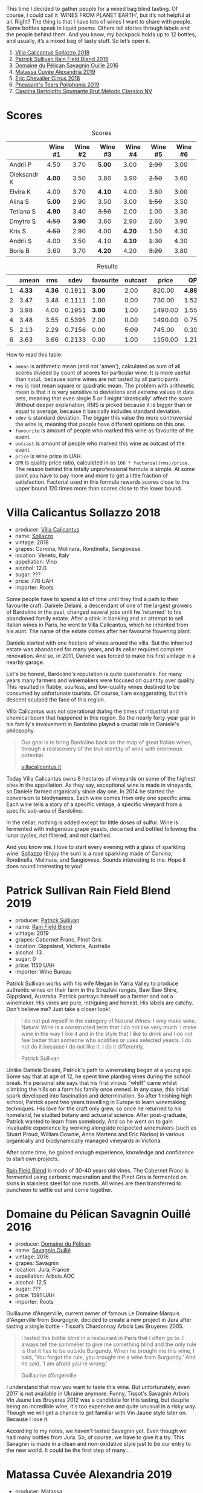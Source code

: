 This time I decided to gather people for a mixed bag blind tasting. Of course, I could call it ‘WINES FROM PLANET EARTH’, but it’s not helpful at all. Right? The thing is that I have lots of wines I want to share with people. Some bottles speak in liquid poems. Others tell stories through labels and the people behind them. And you know, my backpack holds up to 12 bottles, and usually, it’s a mixed bag of tasty stuff. So let’s open it.

1. [[barberry:/wines/9a0906be-1274-4820-918e-faf4bf0ec802][Villa Calicantus Sollazzo 2018]]
2. [[barberry:/wines/b34b4714-7bf8-4a52-b0e5-1774e035a4ae][Patrick Sullivan Rain Field Blend 2019]]
3. [[barberry:/wines/4c7ebcd8-9f6a-4158-aff7-ac66179a984f][Domaine du Pélican Savagnin Ouille 2016]]
4. [[barberry:/wines/44ee0d12-de03-42f2-83f0-502be8bd54b0][Matassa Cuvée Alexandria 2019]]
5. [[barberry:/wines/38b023df-8c26-45e1-80f7-6be3f53681cc][Éric Chevalier Cirrus 2018]]
6. [[barberry:/wines/ddee2b3f-3dcc-4ae6-9c11-31dea06d5d79][Pheasant's Tears Poliphonia 2019]]
7. [[barberry:/wines/baf18c42-2e67-4108-967a-d540bc105779][Cascina Bertolotto Spumante Brut Metodo Classico NV]]

* Scores
:PROPERTIES:
:ID:                     b26c189d-1373-45aa-a6f7-3089020a5a1a
:END:

#+attr_html: :class tasting-scores
#+caption: Scores
#+results: scores
|             | Wine #1 | Wine #2 | Wine #3 | Wine #4 | Wine #5 | Wine #6 |
|-------------+---------+---------+---------+---------+---------+---------|
| Andrii P    |    4.50 |    3.70 |  *5.00* |    3.00 |  +2.00+ |    3.00 |
| Oleksandr K |  *4.00* |    3.50 |    3.80 |    3.90 |  +2.50+ |    3.60 |
| Elvira K    |    4.00 |    3.70 |  *4.10* |    4.00 |    3.60 |  +3.00+ |
| Alina S     |  *5.00* |    2.90 |    3.50 |    3.00 |  +1.50+ |    3.50 |
| Tetiana S   |  *4.90* |    3.40 |  +3.50+ |    2.00 |    1.00 |    3.30 |
| Dmytro S    |  +4.50+ |  *3.90* |    3.60 |    2.90 |    2.60 |    3.90 |
| Kris S      |  +4.50+ |    2.90 |    4.00 |  *4.20* |    1.50 |    4.30 |
| Andrii S    |    4.00 |    3.50 |    4.10 |  *4.10* |  +1.30+ |    4.30 |
| Boris B     |    3.60 |    3.70 |  *4.20* |    4.20 |  +3.20+ |    3.80 |

#+attr_html: :class tasting-scores :rules groups :cellspacing 0 :cellpadding 6
#+caption: Results
#+results: summary
|   |  amean |    rms |   sdev | favourite | outcast |   price |      QPR |
|---+--------+--------+--------+-----------+---------+---------+----------|
| 1 | *4.33* | *4.36* | 0.1911 |    *3.00* |    2.00 |  820.00 | *4.8938* |
| 2 |   3.47 |   3.48 | 0.1111 |      1.00 |    0.00 |  730.00 |   1.5215 |
| 3 |   3.98 |   4.00 | 0.1951 |    *3.00* |    1.00 | 1490.00 |   1.5578 |
| 4 |   3.48 |   3.55 | 0.5395 |      2.00 |    0.00 | 1490.00 |   0.7570 |
| 5 |   2.13 |   2.29 | 0.7156 |      0.00 |  +5.00+ |  745.00 |   0.3047 |
| 6 |   3.63 |   3.66 | 0.2133 |      0.00 |    1.00 | 1150.00 |   1.2199 |

How to read this table:

- =amean= is arithmetic mean (and not 'amen'), calculated as sum of all scores divided by count of scores for particular wine. It is more useful than =total=, because some wines are not tasted by all participants.
- =rms= is root mean square or quadratic mean. The problem with arithmetic mean is that it is very sensitive to deviations and extreme values in data sets, meaning that even single 5 or 1 might 'drastically' affect the score. Without deeper explanation, RMS is picked because it is bigger than or equal to average, because it basically includes standard deviation.
- =sdev= is standard deviation. The bigger this value the more controversial the wine is, meaning that people have different opinions on this one.
- =favourite= is amount of people who marked this wine as favourite of the event.
- =outcast= is amount of people who marked this wine as outcast of the event.
- =price= is wine price in UAH.
- =QPR= is quality price ratio, calculated in as =100 * factorial(rms)/price=. The reason behind this totally unprofessional formula is simple. At some point you have to pay more and more to get a little fraction of satisfaction. Factorial used in this formula rewards scores close to the upper bound 120 times more than scores close to the lower bound.

* Villa Calicantus Sollazzo 2018
:PROPERTIES:
:ID:                     c267c316-2573-4884-af60-2d23e06f731f
:END:

#+attr_html: :class bottle-right
[[file:/images/2022-07-05-mixed-bag/2022-06-29-18-36-35-620055-1.webp]]

- producer: [[barberry:/producers/040a275b-2e16-4d7a-a557-036bf44d85df][Villa Calicantus]]
- name: [[barberry:/wines/9a0906be-1274-4820-918e-faf4bf0ec802][Sollazzo]]
- vintage: 2018
- grapes: Corvina, Molinara, Rondinella, Sangiovese
- location: Veneto, Italy
- appellation: Vino
- alcohol: 12.0
- sugar: ???
- price: 776 UAH
- importer: Roots

Some people have to spend a lot of time until they find a path to their favourite craft. Daniele Delaini, a descendant of one of the largest growers of Bardolino in the past, changed several jobs until he 'returned' to his abandoned family estate. After a stink in banking and an attempt to sell Italian wines in Paris, he went to Villa Calicantus, which he inherited from his aunt. The name of the estate comes after her favourite flowering plant.

Daniele started with one hectare of vines around the villa. But the inherited estate was abandoned for many years, and its cellar required complete renovation. And so, in 2011, Daniele was forced to make his first vintage in a nearby garage.

Let's be honest, Bardolino's reputation is quite questionable. For many years many farmers and winemakers were focused on quantity over quality. This resulted in flabby, soulless, and low-quality wines destined to be consumed by unfortunate tourists. Of course, I am exaggerating, but this descent sculped the face of this region.

Villa Calicantus was not operational during the times of industrial and chemical boom that happened in this region. So the nearly forty-year gap in his family's involvement in Bardolino played a crucial role in Daniele's philosophy.

#+begin_quote
Our goal is to bring Bardolino back on the map of great Italian wines, through a rediscovery of the true identity of wine with enormous potential.

[[https://www.villacalicantus.it/en/wine-tasting-in-bardolino-lake-garda/][villacalicantus.it]]
#+end_quote

Today Villa Calicantus owns 8 hectares of vineyards on some of the highest sites in the appellation. As they say, exceptional wine is made in vineyards, so Daniele farmed organically since day one. In 2014 he started the conversion to biodynamics. Each wine comes from only one specific area. Each wine tells a story of a specific vintage, a specific vineyard from a specific sub-area of Bardolino.

In the cellar, nothing is added except for little doses of sulfur. Wine is fermented with indigenous grape yeasts, decanted and bottled following the lunar cycles, not filtered, and not clarified.

And you know me. I love to start every evening with a glass of sparkling wine. [[barberry:/wines/9a0906be-1274-4820-918e-faf4bf0ec802][Sollazzo]] (Enjoy the sun) is a rosé sparkling made of Corvina, Rondinella, Molinara, and Sangiovese. Sounds interesting to me. Hope it does sound interesting to you!

* Patrick Sullivan Rain Field Blend 2019
:PROPERTIES:
:ID:                     f959682a-fb61-4d33-bdfa-4235bffa8ef2
:END:

#+attr_html: :class bottle-right
[[file:/images/2022-07-05-mixed-bag/2022-07-01-08-27-06-2022-06-09-22-12-14-IMG-0400.webp]]

- producer: [[barberry:/producers/ebcf71da-35d2-45d4-9b87-178179c0b573][Patrick Sullivan]]
- name: [[barberry:/wines/b34b4714-7bf8-4a52-b0e5-1774e035a4ae][Rain Field Blend]]
- vintage: 2019
- grapes: Cabernet Franc, Pinot Gris
- location: Gippsland, Victoria, Australia
- alcohol: 13
- sugar: 0
- price: 1150 UAH
- importer: Wine Bureau

Patrick Sullivan works with his wife Megan in Yarra Valley to produce authentic wines on their farm in the Strezleki ranges, Baw Baw Shire, Gippsland, Australia. Patrick portrays himself as a farmer and not a winemaker. His vines are pure, intriguing and honest. His labels are catchy. Don't believe me? Just take a closer look!

#+begin_quote
I do not put myself in the category of Natural Wines. I only make wine. Natural Wine is a constructed term that I do not like very much. I make wine in the way I like it and in the style that I like to drink and I do not feel better than someone who acidifies or uses selected yeasts. I do not do it because I do not like it. I do it differently.

Patrick Sullivan
#+end_quote

Unlike Daniele Delaini, Patrick's path to winemaking began at a young age. Some say that at age of 12, he spent time planting vines during the school break. His personal site says that his first vinous "whiff" came whilst climbing the hills on a farm his family once owned. In any case, this initial spark developed into fascination and determination. So after finishing high school, Patrick spent two years travelling in Europe to learn winemaking techniques. His love for the craft only grew, so once he returned to his homeland, he studied botany and actuarial science. After post-graduate, Patrick wanted to learn from somebody. And so he went on to gain invaluable experience by working alongside respected winemakers (such as Stuart Proud, William Downie, Anna Martens and Eric Narioo) in various organically and biodynamically managed vineyards in Victoria.

After some time, he gained enough experience, knowledge and confidence to start own projects.

[[barberry:/wines/b34b4714-7bf8-4a52-b0e5-1774e035a4ae][Rain Field Blend]] is made of 30-40 years old vines. The Cabernet Franc is fermented using carbonic maceration and the Pinot Gris is fermented on skins in stainless steel for one month. All wines are then transferred to puncheon to settle out and come together.

* Domaine du Pélican Savagnin Ouillé 2016
:PROPERTIES:
:ID:                     7d1476ca-12b2-4275-a15e-8a77a3ace89f
:END:

#+attr_html: :class bottle-right
[[file:/images/2022-07-05-mixed-bag/2022-06-29-18-42-48-806024-1.webp]]

- producer: [[barberry:/producers/99e4fd27-b7ad-41c5-8986-65e5ae9ab261][Domaine du Pélican]]
- name: [[barberry:/wines/4c7ebcd8-9f6a-4158-aff7-ac66179a984f][Savagnin Ouillé]]
- vintage: 2016
- grapes: Savagnin
- location: Jura, France
- appellation: Arbois AOC
- alcohol: 12.5
- sugar: ???
- price: 1591 UAH
- importer: Roots

Guillaume d'Angerville, current owner of famous Le Domaine Marquis d'Angerville from Bourgogne, decided to create a new project in Jura after tasting a single bottle - Tissot’s Chardonnay Arbois Les Bruyères 2005.

#+begin_quote
I tasted this bottle blind in a restaurant in Paris that I often go to. I always tell the sommelier to give me something blind and the only rule is that it has to be outside Burgundy. When he brought me this wine, I said, 'You forgot the rule, you brought me a wine from Burgundy.' And he said, 'I am afraid you're wrong.'

Guillaume d’Angerville
#+end_quote

I understand that now you want to taste this wine. But unfortunately, even 2017 is not available in Ukraine anymore. Funny, Tissot's Savagnin Arbois Vin Jaune Les Bruyeres 2012 was a candidate for this tasting, but despite being an incredible wine, it's too expensive and quite unusual in a risky way. Though we will get a chance to get familiar with Vin Jaune style later on. Because I love it.

According to my notes, we haven't tasted Savagnin yet. Even though we had many bottles from Jura. So, of course, we have to give it a try. This Savagnin is made in a clean and non-oxidative style just to be our entry to the new world. It could be the first step of many...

* Matassa Cuvée Alexandria 2019
:PROPERTIES:
:ID:                     a7067db0-e3a2-46da-9b31-88d0ef27e344
:END:

#+attr_html: :class bottle-right
[[file:/images/2022-07-05-mixed-bag/2022-06-29-18-54-22-2022-06-21-14-32-56-92927A43-D648-451D-B84F-CB4DE7ED60EF-1-102-o.webp]]

- producer: [[barberry:/producers/cdc80e0e-1163-4b33-916d-e6806e5073e3][Matassa]]
- name: [[barberry:/wines/44ee0d12-de03-42f2-83f0-502be8bd54b0][Cuvée Alexandria]]
- vintage: 2019
- grapes: Zibibbo
- location: Languedoc-Roussillon, France
- appellation: Vin de Table
- alcohol: 12.8
- sugar: 1
- price: 1185 UAH
- importer: Wine Bureau

And how could we live without macerated white wine? Matassa is a legendary producer run by three incredible people - Tom Lubbe, his wife Nathalie Gauby and Sam Harrop MW. Tom and Sam are from New Zealand, while Nathalie is from Roussillon. And Matassa is located in Roussillon... Sounds suspicious. Cherchez la femme!

Tom was born in New Zealand but grew up in South Africa. He was always interested in Mediterranean grapes, so Louise Hofmeyer helped him arrange a stage at the legendary Domaine Gauby in Calce, Roussillon. Initially, Tom planned to work there for 3 months only, but Gérard Gauby quickly befriended Tom and invited him to return for three more vintages. This is where he met his wife, Nathalie Gauby, who happens to be Gérard's sister.

The birth of their first child made Tom reconsider moving back to South Africa, opting to stay in to start his own estate. Matassa was founded in 2003. Yet they didn't have a cellar, so their first vintage was made in the recently married couple's living room. Gérard felt so bad about this that he gave Tom the old Gauby cellar in 2004.

Cuvée Alexandria 2019 has three-week whole-cluster maceration with no extraction. Racked and pressed into 2500L foundres for ageing.

* Éric Chevalier Cirrus 2018
:PROPERTIES:
:ID:                     51952257-aa04-4b54-b306-9fde3b0db634
:END:

#+attr_html: :class bottle-right
[[file:/images/2022-07-05-mixed-bag/2022-06-29-19-02-03-808016.webp]]

- producer: [[barberry:/producers/3d5928c7-97f8-4a20-bad4-14a91e1ec7c9][Éric Chevalier]]
- name: [[barberry:/wines/38b023df-8c26-45e1-80f7-6be3f53681cc][Cirrus]]
- vintage: 2018
- grapes: Sauvignon Gris
- location: Loire, France
- appellation: Vin de Table
- alcohol: 12
- sugar: 1
- price: 1112 UAH
- importer: Roots

Sometimes people who sell wine decide to try on a new role of a vine grower or even a winemaker. Éric Chevalier was a négociant with ten years of experience when he moved to his hometown of Saint-Philbert de Grandlieu, just southwest of Nantes. Next year, in 2006, he ended up taking over the family Domaine. His father, a vigneron, had stopped working the vineyards, and Éric was faced with a difficult choice. Despite being anything but enthusiastic, he was against replanting or selling vineyards. And instead, he decided not only to continue farming the Domaine but also to produce and bottle all of the family's result of hard work.

In 2020 Éric Chevalier acquired organic certification, a rare achievement in Loire Valley. Especially considering the difficult climate and region's love for high yields. In addition, Éric Chevalier is one of the few people still planting and producing wines from Fié Gris.

And we continue to discover new wine grapes. This time we have a macerated Sauvignon Gris (or Fié Gris), which is a pink-coloured clonal mutation of Sauvignon Blanc. One could wonder why it has ‘Gris’ as part of its name. You might also recall Pinot Gris (commonly known as Pinot Grigio). But in reality, it’s called so according to the darker greyish fruit skin colour, in contrast to ‘Blanc’ fruit skin colour of Sauvignon Blanc. That’s right, ‘Gris’ means ‘grey’.

It’s also worth noting that wines made exclusively from Sauvignon Gris are rare, as it results in less aromatic wines and usually more smokey perfume. In addition, [[barberry:/wines/38b023df-8c26-45e1-80f7-6be3f53681cc][Cirrus]] have spent 3 to 4 weeks in contact with grape skin, and then was aged for 11 to 12 months on lees... Interesting, isn't it?

* Pheasant's Tears Poliphonia 2019
:PROPERTIES:
:ID:                     2b0e1e59-7a86-4974-8a8e-9f7ec27cf5f8
:END:

#+attr_html: :class bottle-right
[[file:/images/2022-07-05-mixed-bag/2022-06-29-18-58-29-2022-05-08-18-05-34-IMG-0038.webp]]

- producer: [[barberry:/producers/337f6bbd-4050-4ca8-bb4e-a274716e7fad][Pheasant's Tears]]
- name: [[barberry:/wines/ddee2b3f-3dcc-4ae6-9c11-31dea06d5d79][Poliphonia]]
- vintage: 2019
- grapes: 417 variety field blend
- location: Kakhetia, Georgia
- alcohol: 13
- sugar: 2.79
- price: 603 UAH
- importer: Wine Bureau

After checking out my reviews of this producer, you would rightfully ask: are you trying to poison us? Wait, I haven't tried this particular wine, but... Where is your curiosity? Did you know that it's made of 417 indigenous Georgian grapes? Yup, that's why it's called Poliphonia. John Wurdeman is a wunderman man.

Pheasant's Tears has born out of love for the land and its traditions. Sounds cliché? But John is not a local. He was born into a family of artists in Santa Fe, New Mexico. He grew up farming vegetables, looking after chickens and sculpting in wax and clay. He went on to study art professionally at the Maryland Institute College of Art in Baltimore and then completed a Master's degree in Painting at the Surikov Institute in Moscow, Russia.

In addition to visual art, John was interested in music. According to John, when he heard Georgian polyphony for the first time on a recording in 1991, he dreamed about visiting Georgia. And once John completed his Master's degree, John packed and moved to Georgia. He fell in love with land, culture, cuisine and a woman. Cherchez la femme! Again!

If you think about it, Georgian winemaking was on a sloppy hill because of filthy Soviets. It practically lost its identity and heritage in the form of hundreds of indigenous grapes and qvevri. Thanks to political and actual fights between Georgia and Russia, winemakers had to find a new market for their wine, which required quality improvements.

John was part of this 'revolution'. He has a dream of preserving all indigenous grapes he can find. And to celebrate this quest's progress, he creates Poliphonia from this curious field blend.

* Cascina Bertolotto Spumante Brut Metodo Classico NV
:PROPERTIES:
:ID:                     5fbf460f-8419-4575-9e51-9f8b9bd90f1b
:END:

#+attr_html: :class bottle-right
[[file:/images/2022-07-05-mixed-bag/2022-07-02-09-38-36-BAF4A2C4-7D3B-487B-9119-38F0B4E472AA-1-105-c.webp]]

- producer: [[barberry:/producers/e0dd5c52-230f-4b71-92d7-d891ded8cc00][Cascina Bertolotto]]
- name: [[barberry:/wines/baf18c42-2e67-4108-967a-d540bc105779][Spumante Brut Metodo Classico]]
- vintage: 2009 (???)
- grapes: Pinot Nero, Chardonnay
- location: ???
- alcohol: 12.5
- sugar: ???
- price: 825 UAH
- importer: regno.ua

This is by far the strangest wine of the evening. No, it has nothing to do with the wine itself. The reason is conflicting and unclear information about this wine scattered over the internet. So I had to spend quite some time figuring out who was the actual producer of this wine.

Read full story behind this question in a [[barberry:/posts/2022-07-02-behind-the-scenes][separate post]]. No really, go and read it! I am waiting. Five, four, three, two, one... Alright, let's consider that you've completed this little quest.

At this point, you could rightfully ask: so why this wine? Oh right! Because it's a hidden gem. Look, I found it accidentally in a small booze shop near my house. I was looking for sparkling wines and was fighting through some mainstream and expensive Champagne bottles to see what else they have. And I found this bottle! Intriguing label with little information, classic method, and brut! I had to taste it, and it turned out to be good. That's why we have this extra bottle today.

* Conclusions
:PROPERTIES:
:ID:                     498f9e77-692e-4a23-a5ea-42809111f7d5
:END:
